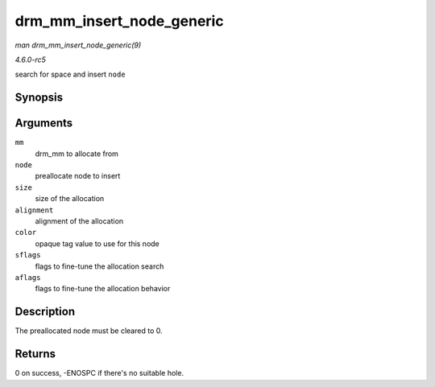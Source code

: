 .. -*- coding: utf-8; mode: rst -*-

.. _API-drm-mm-insert-node-generic:

==========================
drm_mm_insert_node_generic
==========================

*man drm_mm_insert_node_generic(9)*

*4.6.0-rc5*

search for space and insert ``node``


Synopsis
========

.. c:function:: int drm_mm_insert_node_generic( struct drm_mm * mm, struct drm_mm_node * node, u64 size, unsigned alignment, unsigned long color, enum drm_mm_search_flags sflags, enum drm_mm_allocator_flags aflags )

Arguments
=========

``mm``
    drm_mm to allocate from

``node``
    preallocate node to insert

``size``
    size of the allocation

``alignment``
    alignment of the allocation

``color``
    opaque tag value to use for this node

``sflags``
    flags to fine-tune the allocation search

``aflags``
    flags to fine-tune the allocation behavior


Description
===========

The preallocated node must be cleared to 0.


Returns
=======

0 on success, -ENOSPC if there's no suitable hole.


.. ------------------------------------------------------------------------------
.. This file was automatically converted from DocBook-XML with the dbxml
.. library (https://github.com/return42/sphkerneldoc). The origin XML comes
.. from the linux kernel, refer to:
..
.. * https://github.com/torvalds/linux/tree/master/Documentation/DocBook
.. ------------------------------------------------------------------------------
